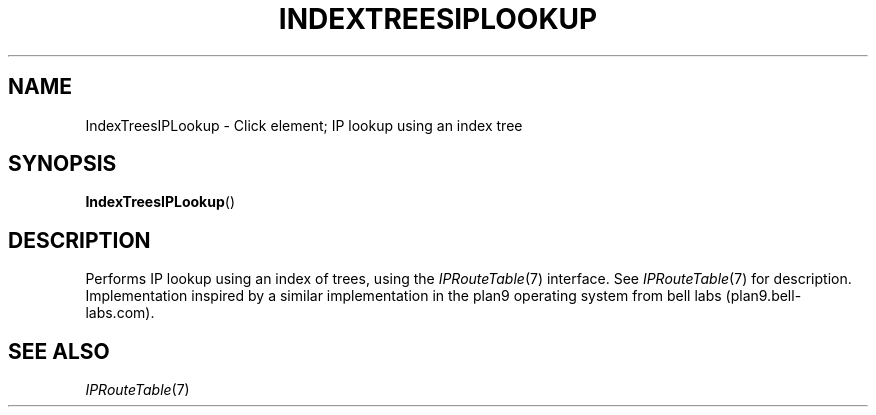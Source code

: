 .\" -*- mode: nroff -*-
.\" Generated by 'click-elem2man' from '../elements/local/indextreesiplookup.hh:8'
.de M
.IR "\\$1" "(\\$2)\\$3"
..
.de RM
.RI "\\$1" "\\$2" "(\\$3)\\$4"
..
.TH "INDEXTREESIPLOOKUP" 7click "12/Oct/2017" "Click"
.SH "NAME"
IndexTreesIPLookup \- Click element;
IP lookup using an index tree
.SH "SYNOPSIS"
\fBIndexTreesIPLookup\fR()

.SH "DESCRIPTION"
Performs IP lookup using an index of trees, using the 
.M IPRouteTable 7
interface. See 
.M IPRouteTable 7
for description. Implementation
inspired by a similar implementation in the plan9 operating system
from bell labs (plan9.bell-labs.com).
.PP

.SH "SEE ALSO"
.M IPRouteTable 7

